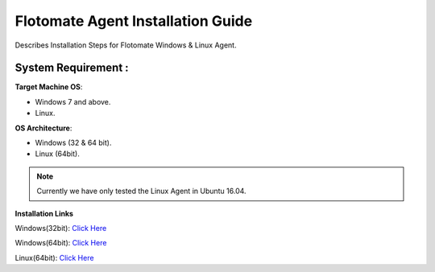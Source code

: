**********************************
Flotomate Agent Installation Guide
**********************************

Describes Installation Steps for Flotomate Windows & Linux Agent.

System Requirement :
====================

**Target Machine OS**: 

- Windows 7 and above.
- Linux.

**OS Architecture**: 

- Windows (32 & 64 bit).
- Linux (64bit).

.. note:: Currently we have only tested the Linux Agent in Ubuntu 16.04.

**Installation Links**

Windows(32bit): `Click Here <https://s3.ap-south-1.amazonaws.com/flotomate-customer-releases/latest/agent/windows/x86/Agent.exe>`_

Windows(64bit): `Click Here <https://s3.ap-south-1.amazonaws.com/flotomate-customer-releases/latest/agent/windows/x64/Agent.exe>`_

Linux(64bit): `Click Here <https://s3.ap-south-1.amazonaws.com/flotomate-customer-releases/latest/agent/linux/x64/agent>`_